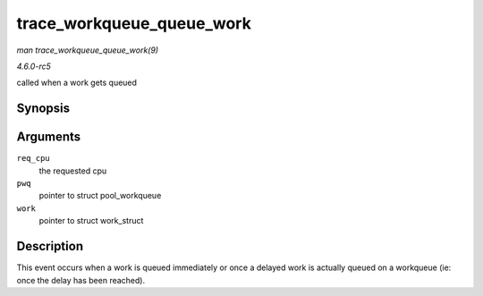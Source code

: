 .. -*- coding: utf-8; mode: rst -*-

.. _API-trace-workqueue-queue-work:

==========================
trace_workqueue_queue_work
==========================

*man trace_workqueue_queue_work(9)*

*4.6.0-rc5*

called when a work gets queued


Synopsis
========

.. c:function:: void trace_workqueue_queue_work( unsigned int req_cpu, struct pool_workqueue * pwq, struct work_struct * work )

Arguments
=========

``req_cpu``
    the requested cpu

``pwq``
    pointer to struct pool_workqueue

``work``
    pointer to struct work_struct


Description
===========

This event occurs when a work is queued immediately or once a delayed
work is actually queued on a workqueue (ie: once the delay has been
reached).


.. ------------------------------------------------------------------------------
.. This file was automatically converted from DocBook-XML with the dbxml
.. library (https://github.com/return42/sphkerneldoc). The origin XML comes
.. from the linux kernel, refer to:
..
.. * https://github.com/torvalds/linux/tree/master/Documentation/DocBook
.. ------------------------------------------------------------------------------
